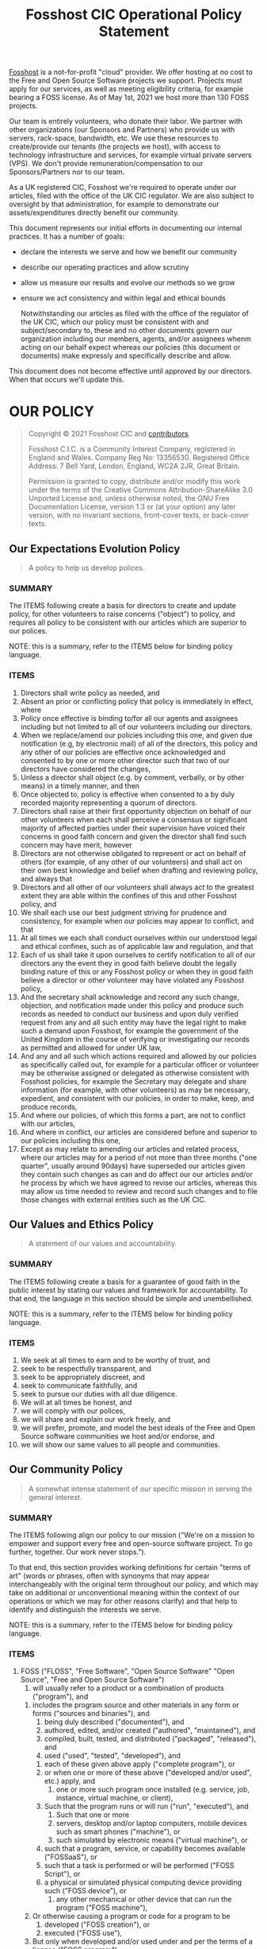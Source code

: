 #+TITLE: Fosshost CIC Operational Policy Statement
# #+SETUPFILE: https://fniessen.github.io/org-html-themes/org/theme-bigblow.setup
#+OPTIONS: toc:nil

[[https://fosshost.org][Fosshost]] is a not-for-profit "cloud" provider.  We offer hosting at no
cost to the Free and Open Source Software projects we support.
Projects must apply for our services, as well as meeting eligibility
criteria, for example bearing a FOSS license.  As of May 1st, 2021 we
host more than 130 FOSS projects.

Our team is entirely volunteers, who donate their labor.  We partner
with other organizations (our Sponsors and Partners) who provide us
with servers, rack-space, bandwidth, etc.  We use these resources to
create/provide our tenants (the projects we host), with access to
technology infrastructure and services, for example virtual private
servers (VPS).  We don't provide remuneration/compensation to our
Sponsors/Partners nor to our team.

As a UK registered CIC, Fosshost we're required to operate under our
articles, filed with the office of the UK CIC regulator.  We are also
subject to oversight by that administration, for example to
demonstrate our assets/expenditures directly benefit our community.

This document represents our initial efforts in documenting our
internal practices.  It has a number of goals:
 * declare the interests we serve and how we benefit our community
 * describe our operating practices and allow scrutiny
 * allow us measure our results and evolve our methods so we grow
 * ensure we act consistency and within legal and ethical bounds

  Notwithstanding our articles as filed with the office of the
  regulator of the UK CIC, which our policy must be consistent with
  and subject/secondary to, these and no other documents govern our
  organization including our members, agents, and/or assignees whenm
  acting on our behalf expect whereas our policies (this document or
  documents) make expressly and specifically describe and allow.

This document does not become effective until approved by our
directors.  When that occurs we'll update this.

#+TOC: headlines 2

* OUR POLICY

#+BEGIN_QUOTE
Copyright © 2021 Fosshost CIC and [[https://docs.fosshost.org/en/home/team][contributors]].

Fosshost C.I.C. is a Community Interest Company, registered in England and Wales. Company Reg No: 13356530. Registered Office Address: 7 Bell Yard, London, England, WC2A 2JR, Great Britain.

Permission is granted to copy, distribute and/or modify this work under the terms of the Creative Commons Attribution-ShareAlike 3.0 Unported License and, unless otherwise noted, the GNU Free Documentation License, version 1.3 or (at your option) any later version, with no invariant sections, front-cover texts, or back-cover texts.
#+END_QUOTE

** Our Expectations Evolution Policy

#+BEGIN_QUOTE
A policy to help us develop polices.
#+END_QUOTE

*** SUMMARY
The ITEMS following create a basis for directors to create and update policy, for other volunteers to raise concerns ("object") to policy, and requires all policy to be consistent with our articles which are superior to our polices.

NOTE: this is a summary, refer to the ITEMS below for binding policy language.

*** ITEMS
1. Directors shall write policy as needed, and
2. Absent an prior or conflicting policy that policy is immediately in effect, where
3. Policy once effective is binding to/for all our agents and assignees including but not limited to all of our volunteers including our directors.
4. When we replace/amend our policies including this one, and given due notification (e.g, by electronic mail) of all of the directors, this policy and any other of our policies are effective once acknowledged and consented to by one or more other director such that two of our directors have considered the changes,
5. Unless a director shall object (e.g. by comment, verbally, or by other means) in a timely manner, and then
6. Once objected to, policy is effective when consented to a by duly recorded majority representing a quorum of directors.
7. Directors shall raise at their first opportunity objection on behalf of our other volunteers when each shall perceive a consensus or significant majority of affected parties under their supervision have voiced their concerns in good faith concern and given the director shall find such concern may have merit, however
8. Directors are not otherwise obligated to represent or act on behalf of others (for example, of any other of our volunteers) and shall act on their own best knowledge and belief when drafting and reviewing policy, and always that
9. Directors and all other of our volunteers shall always act to the greatest extent they are able within the confines of this and other Fosshost policy, and
10. We shall each use our best judgment striving for prudence and consistency, for example when our policies may appear to conflict, and that
11. At all times we each shall conduct ourselves within our understood legal and ethical confines, such as of applicable law and regulation, and that
12. Each of us shall take it upon ourselves to certify notification to all of our directors any the event they in good faith believe doubt the legally binding nature of this or any Fosshost policy or when they in good faith believe a director or other volunteer may have violated any Fosshost policy,
13. And the secretary shall acknowledge and record any such change, objection, and notification made under this policy and produce such records as needed to conduct our business and upon duly verified request from any and all such entity may have the legal right to make such a demand upon Fosshost, for example the government of the United Kingdom in the course of verifying or investigating our records as permitted and allowed for under UK law,
14. And any and all such which actions required and allowed by our policies as specifically called out, for example for a particular officer or volunteer may be otherwise assigned or delegated as otherwise consistent with Fosshost policies, for example the Secretary may delegate and share information (for example, with other volunteers) as may be necessary, expedient, and consistent with our policies, in order to make, keep, and produce records,
15. And where our policies, of which this forms a part, are not to conflict with our articles,
16. And where in conflict, our articles are considered before and superior to our policies including this one,
17. Except as may relate to amending our articles and related process, where our articles may for a period of not more than three months ("one quarter", usually around 90days) have superseded our articles given they contain such changes as can and do affect our our articles and/or he process by which we have agreed to revise our articles, whereas this may allow us time needed to review and record such changes and to file those changes with external entities such as the UK CIC.

** Our Values and Ethics Policy
#+BEGIN_QUOTE
A statement of our values and accountability.
#+END_QUOTE
*** SUMMARY
The ITEMS following create a basis for a guarantee of good faith in the public interest by stating our values and framework for accountability.  To that end, the language in this section should be simple and unembellished.

NOTE: this is a summary, refer to the ITEMS below for binding policy language.
*** ITEMS
    1. We seek at all times to earn and to be worthy of trust, and
    2. seek to be respectfully transparent, and
    3. seek to be appropriately discreet, and
    4. seek to communicate faithfully, and
    5. seek to pursue our duties with all due diligence.
    6. We will at all times be honest, and
    7. we will comply with our polices,
    8. we will share and explain our work freely, and
    9. we will prefer, promote, and model the best ideals of the Free
       and Open Source software communities we host and/or endorse, and
    10. we will show our same values to all people and communities.

** Our Community Policy
#+BEGIN_QUOTE
A somewhat intense statement of our specific mission in serving the general interest.
#+END_QUOTE
*** SUMMARY
The ITEMS following align our policy to our mission ("We're on a mission
to empower and support every free and open-source software project. To
go further, together. Our work never stops.").

To that end, this section provides working definitions for certain
"terms of art" (words or phrases, often with synonyms that may appear
interchangeably with the original term throughout our policy, and
which may take on additional or unconventional meaning within the
context of our operations or which we may for other reasons clarify)
and that help to identify and distinguish the interests we serve.

NOTE: this is a summary, refer to the ITEMS below for binding policy language.
*** ITEMS
    1. FOSS ("FLOSS", "Free Software", "Open Source Software" "Open Source", "Free and Open Source Software")
       1. will usually refer to a product or a combination of products ("program"), and
	  1. includes the program source and other materials in any form or forms ("sources and binaries"), and
	     1. being duly described ("documented"), and
	     2. authored, edited, and/or created ("authored", "maintained"), and
	     3. compiled, built, tested, and distributed ("packaged", "released"), and
	     4. used ("used", "tested", "developed"), and
		1. each of these given above apply ("complete program"), or
		2. or when one or more of these above ("developed and/or used", etc.) apply, and
	     5. one or more such program once installed (e.g. service, job, instance, virtual machine, or client),
		1. Such that the program runs or will run ("run", "executed"), and
		   1. Such that one or more
		   2. servers, desktop and/or laptop computers, mobile devices such as smart phones ("machine"), or
		   3. such simulated by electronic means ("virtual machine"), or
		2. such that a program, service, or capability becomes available ("FOSSaaS"), or
		3. such that a task is performed or will be performed ("FOSS Script"), or
		4. a physical or simulated physical computing device providing such ("FOSS device"), or
	     6. any other mechanical or other device that can run the program ("FOSS machine"),
	  2. Or otherwise causing a program or code for a program to be
	     1. developed ("FOSS creation"), or
	     2. executed ("FOSS use"),
	  3. But only when developed and/or used under and per the terms of a license ("FOSS program")
	     1. [[https://www.gnu.org/licenses/license-list.en.html][endorsed or approved]] by the Free Software Foundation ("FSF"), or
	     2. meeting [[https://opensource.org/osd][Open Source Definition]] (ODS) criteria of the Open Source Initiative ("OSI"),
       2. But may also refer
	  1. To a specific person, or specific persons, or specific group of persons ("community"), who
	     1. voluntary develops a specific FOSS program or programs ("FOSS developer", "FOSS project", "project"), or
	     2. Uses and promotes the use of a FOSS program ("FOSS user"), or
	  2. To a group of such person ("FOSS user group", "FOSS user community"), or
	  3. To any other person or community who in and from good standing and in good faith ("well regarded) does
	     1. meaningfully and demonstrably support FOSS project or projects ("FOSS supporter"), and
		1. regularly organizes support for FOSS projects ("FOSS Community Interest Organization"), or
		2. by other conduct, communication or other specific and recognized act ("support"), does
	     2. further FOSS development ("FOSS community member"), or
	     3. does more than more than one of these ("FOSS Community").
    2. FOSS Hosting and Service ("hosting")
       1. Our purpose and function ("mission") is to provide this, meaning
       2. our records as a registered and accountable organization ("records", "Fosshost records"),
       3. shall relate to that business, and including
	  1. internal accounting and reporting, and
	  2. such external accounting as we are duly required to produce, and
       4. shall relate that business to our practices as a FOSS Community Interest Organization, and that
       5. Fosshost shall in all policies ("comprehensively"), and
	  1. Other regular and authorized procedures ("procedures"),
	  2. and organizational practice ("tradition"),
       6. keep such records as are or may be vital ("vital records"), and
       7. to establish and retain within Fosshost records ("keep")
	  1. such information as may be needed to account, track, measure or otherwise calculate
	  2. our assets, and
	  3. our liabilities, and
	  4. our affect on our community, and
	  5. our understanding of and respect for FOSS, and to
       8. relate such information to our mission as best we can, and to
       9. periodically and as necessary review comprehensively ("audit", "self audit"), and
       10. consider the results of such audits as vital records, and
       11. and including as vital records any and all records showing specific and unacceptable ("malfeasance"),
	   1. action taken by Fosshost ("impropriety"), and
	   2. action taken our behalf and with our general knowledge and consent ("collusion"),
       12. and to include as vital such records substantiating malfeasance as we can find, including
	   1. detailed instructions related to the performance of the audit, and
	   2. the results of the audit including actions taken in consequence, and
	      1. in cases where malfeasance has
		 1. been found, or
		 2. is suspected to have occured, and
	      2. including any and all access records and logs and other technical work-product, and
	      3. receipts, invoices, and internal and external communications we might not otherwise share, and
	      4. that may constituent or corroborate the audit which has found malfeasance, and to
       13. bring that information forward ("notification of malfeasance") to
	   1. the FOSS community, and
	   2. the general public, and,
	   3. appropriate regulatory bodies or agencies, and
	   4. any other public body, such as
	      1. applicable law enforcement,
	      2. where and as may be prudent and advisable.
    3. Empower and Support every Free and Open Source Software project ("provide")
       1. Our mission is to offer hosting to FOSS projects and communities, ("tenants", "applicants"), and
       2. we act at our own discretion, for example including
	  1. making any offer of hosting, and
	  2. providing such hosting, and
	  3. deciding to retract or withdraw or otherwise terminate such hosting or any offer of hosting, and
	  4. to do any and all of these according to our own policy and judgment, and
       3. we do so without guarantees other than those specified herein, but
       4. always after due diligence including (but not limited to) consideration of:
	  1. our ability to access and verify the relationship between the tenant/prospect and the community, and
	  2. our estimation of the value or potential value provided to the community, and
	  3. our consideration of such estimation relative to others that we host or may in the future host, and
	  4. any specific concern or concerns we may have, for example such as
	     1. the likelihood a tenant/prospect has and/or will comply our policies and other stated expectations,
	     2. the general intentions and/or conduct of tenant/prospect as perceived by Fosshost,
	     3. any specific technical or organizational risk we find tenant/prospect poses to us or the community,
	     4. any other specific concerns we may at our sole discretion find and duly deliberate and record.
    4. To go further, together ("cooperate", "colaborate"), meaning
       1. we use and provide only FOSS software as part of our service, and while
       2. we may at our discretion use other commercial/non-FOSS software, nevertheless
       3. we work to remove any non-FOSS software from our operating practices, and
       4. we will at no time endorse, promote, sell, or resell commercial/non-FOSS software, and especially that
       5. we will do not and will not endorse specifically any provider of commercial software on that basis.
    5. Our work never stops ("ongoing"), meaning
       1. our commitment to the community is not limited in or by duration, however
       3. we may be temporarily or permanently unable to continue offering and/or providing some or all services, for example
       2. we may reach limits based on resources such as technical or of labor, or
       4. be otherwise limited, such as
	  1. at and by our discretion and/or policy, and/or
	  2. by our legal and ethical obligations, and/or otherwise
	  3. by our general obligation to promote and preserve
	     1. our organization, and/or the
	     2. FOSS community, and/or
	     3. our duty to serve the public good.

** Our Teamwork Policy

#+BEGIN_QUOTE
Clear expectations make the dream work.
#+END_QUOTE

*** SUMMARY
The ITEMS following define teamwork as expectations regarding collaboration.

NOTE: this is a summary, refer to the ITEMS below for binding policy language.

*** ITEMS
1. TBD/WIP

** Our Sponsorship and Contribution Policy
** Our Deliberation and Record Keeping ("Privacy") Policy
** Our Continuation and Termination of Authority Policy
